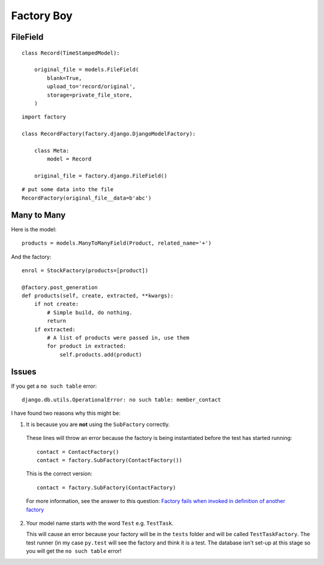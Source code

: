 Factory Boy
***********

.. highlight:: python

FileField
=========

::

  class Record(TimeStampedModel):

      original_file = models.FileField(
          blank=True,
          upload_to='record/original',
          storage=private_file_store,
      )

::

  import factory

  class RecordFactory(factory.django.DjangoModelFactory):

      class Meta:
          model = Record

      original_file = factory.django.FileField()

::

  # put some data into the file
  RecordFactory(original_file__data=b'abc')

Many to Many
============

Here is the model::

  products = models.ManyToManyField(Product, related_name='+')

And the factory::

  enrol = StockFactory(products=[product])

  @factory.post_generation
  def products(self, create, extracted, **kwargs):
      if not create:
          # Simple build, do nothing.
          return
      if extracted:
          # A list of products were passed in, use them
          for product in extracted:
              self.products.add(product)

Issues
======

If you get a ``no such table`` error::

  django.db.utils.OperationalError: no such table: member_contact

I have found two reasons why this might be:

1. It is because you are **not** using the ``SubFactory`` correctly.

  These lines will throw an error because the factory is being instantiated
  before the test has started running::

    contact = ContactFactory()
    contact = factory.SubFactory(ContactFactory())

  This is the correct version::

    contact = factory.SubFactory(ContactFactory)

  For more information, see the answer to this question:
  `Factory fails when invoked in definition of another factory`_

2. Your model name starts with the word ``Test`` e.g. ``TestTask``.

   This will cause an error because your factory will be in the ``tests``
   folder and will be called ``TestTaskFactory``.  The test runner (in my case
   ``py.test`` will see the factory and think it is a test.  The database isn't
   set-up at this stage so you will get the ``no such table`` error!


.. _`Factory fails when invoked in definition of another factory`: http://stackoverflow.com/questions/19260642/factory-fails-when-invoked-in-definition-of-another-factory
